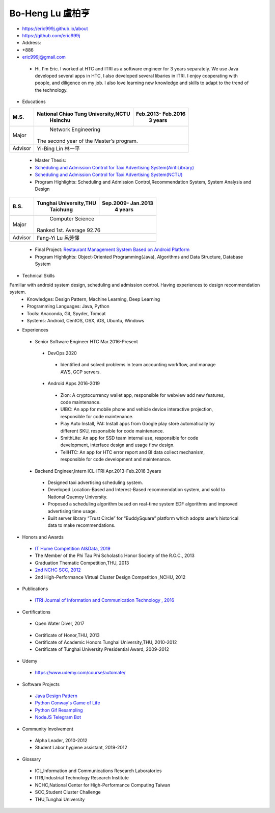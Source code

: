 ----
Bo-Heng Lu 盧柏亨  
----

- https://eric999j.github.io/about
- https://github.com/eric999j  
- Address:   
- +886  
- eric999j@gmail.com 

 - Hi, I'm Eric. I worked at HTC and ITRI as a software engineer for 3 years separately. We use Java developed several apps in HTC, I also developed several libaries in ITRI. I enjoy cooperating with people, and diligence on my job. I also love learning new knowledge and skills to adapt to the trend of the technology.

- Educations 

+------------------------+-------------------------------------------+-------------------+
|  M.S.                  | National Chiao Tung University,NCTU       | Feb.2013- Feb.2016|
|                        |            Hsinchu                        |      3 years      |
+========================+===========================================+===================+
|  Major                 |                        Network Engineering                    |
|                        |              The second year of the Master’s program.         |
+------------------------+-------------------------------------------+-------------------+
|  Advisor               |          Yi-Bing Lin 林一平                                   |
+------------------------+-------------------------------------------+-------------------+

 - Master Thesis: 
 - `Scheduling and Admission Control for Taxi Advertising System(AiritiLibrary) <http://www.airitilibrary.com/Publication/alDetailedMesh1?DocID=U0030-1705201615211251>`_ 
 - `Scheduling and Admission Control for Taxi Advertising System(NCTU) <https://ir.nctu.edu.tw/handle/11536/139562>`_
 - Program Highlights: Scheduling and Admission Control,Recommendation System, System Analysis and Design  

+------------------------+-------------------------------------------+--------------------+
|  B.S.                  |       Tunghai University,THU              | Sep.2009- Jan.2013 |
|                        |         Taichung                          |      4 years       |
+========================+===========================================+====================+
| Major                  |                          Computer Science                      |
|                        |                   Ranked 1st. Average 92.76                    |
+------------------------+-------------------------------------------+--------------------+
| Advisor                |          Fang-Yi Lu  呂芳懌                                    |
+------------------------+-------------------------------------------+--------------------+
 - Final Project: `Restaurant Management System Based on Android Platform <http://www.cs.thu.edu.tw/web/subject/detail.php?cid=1&id=10>`_ 
 - Program Highlights: Object-Oriented Programming(Java), Algorithms and Data Structure, Database System  
 
- Technical Skills   
Familiar with android system design, scheduling and admission control. Having experiences to design recommendation system.  
 - Knowledges: Design Pattern, Machine Learning, Deep Learning 
 - Programming Languages: Java, Python    
 - Tools: Anaconda, Git, Spyder, Tomcat    
 - Systems: Android, CentOS, OSX, iOS, Ubuntu, Windows  
 
- Experiences
 - Senior Software Engineer               HTC                 Mar.2016-Present   
  - DevOps 2020
   - Identified and solved problems in team accounting workflow, and manage AWS, GCP servers.
  - Android Apps 2016-2019  
   - Zion: A cryptocurrency wallet app, responsible for webview add new features, code maintenance.   
   - UIBC: An app for mobile phone and vehicle device interactive projection, responsible for code maintenance.  
   - Play Auto Install, PAI: Install apps from Google play store automatically by different SKU, responsible for code maintenance.  
   - SmithLite: An app for SSD team internal use, responsible for code development, interface design and usage flow design. 
   - TellHTC: An app for HTC error report and BI data collect mechanism, responsible for code development and maintenance.  
 - Backend Engineer,Intern              ICL-ITRI               Apr.2013-Feb.2016 3years      
  - Designed taxi advertising scheduling system.
  - Developed Location-Based and Interest-Based recommendation system, and sold to National Quemoy University.
  - Proposed a scheduling algorithm based on real-time system EDF algorithms and improved advertising time usage. 
  - Built server library “Trust Circle” for “BuddySquare” platform which adopts user’s historical data to make recommendations. 
  
- Honors and Awards
 - `IT Home Competition AI&Data, 2019 <https://ithelp.ithome.com.tw/users/20114906/ironman/2153>`_
 - The Member of the Phi Tau Phi Scholastic Honor Society of the R.O.C., 2013
 - Graduation Thematic Competition,THU, 2013
 - `2nd NCHC SCC, 2012 <https://event.nchc.org.tw/2012/tscc/print_content.php?CONTENT_ID=25>`_ 
 - 2nd High-Performance Virtual Cluster Design Competition ,NCHU, 2012
 
- Publications
 - `ITRI Journal of Information and Communication Technology , 2016 <https://ictjournal.itri.org.tw/content/Messagess/contents.aspx?&MmmID=654304432061644411&CatID=654313611255143006&MSID=707031015232142422>`_  
 
- Certifications 
 - Open Water Diver, 2017  
  .. image:: pics/diving.jpg
 
 - Certificate of Honor,THU, 2013
 - Certificate of Academic Honors Tunghai University,THU, 2010-2012  
 - Certificate of Tunghai University Presidential Award, 2009-2012
 
- Udemy
 - https://www.udemy.com/course/automate/
 
 .. image:: pics/Udemy-Python.PNG   
 

- Software Projects
 - `Java Design Pattern <https://github.com/eric999j/DesignPattern>`_
 - `Python Conway's Game of Life <https://github.com/eric999j/Conway-s-Game-of-Life>`_  
 - `Python Gif Resampling <https://github.com/eric999j/PILTest/blob/master/Panda_Gif2.ipynb>`_ 
 - `NodeJS Telegram Bot <https://github.com/eric999j/TelegramPandaBot>`_ 
 
- Community Involvement
 - Alpha Leader, 2010-2012
 - Student Labor hygiene assistant, 2019-2012
 
- Glossary
 - ICL,Information and Communications Research Laboratories  
 - ITRI,Industrial Technology Research Institute  
 - NCHC,National Center for High-Performance Computing Taiwan  
 - SCC,Student Cluster Challenge  
 - THU,Tunghai University
